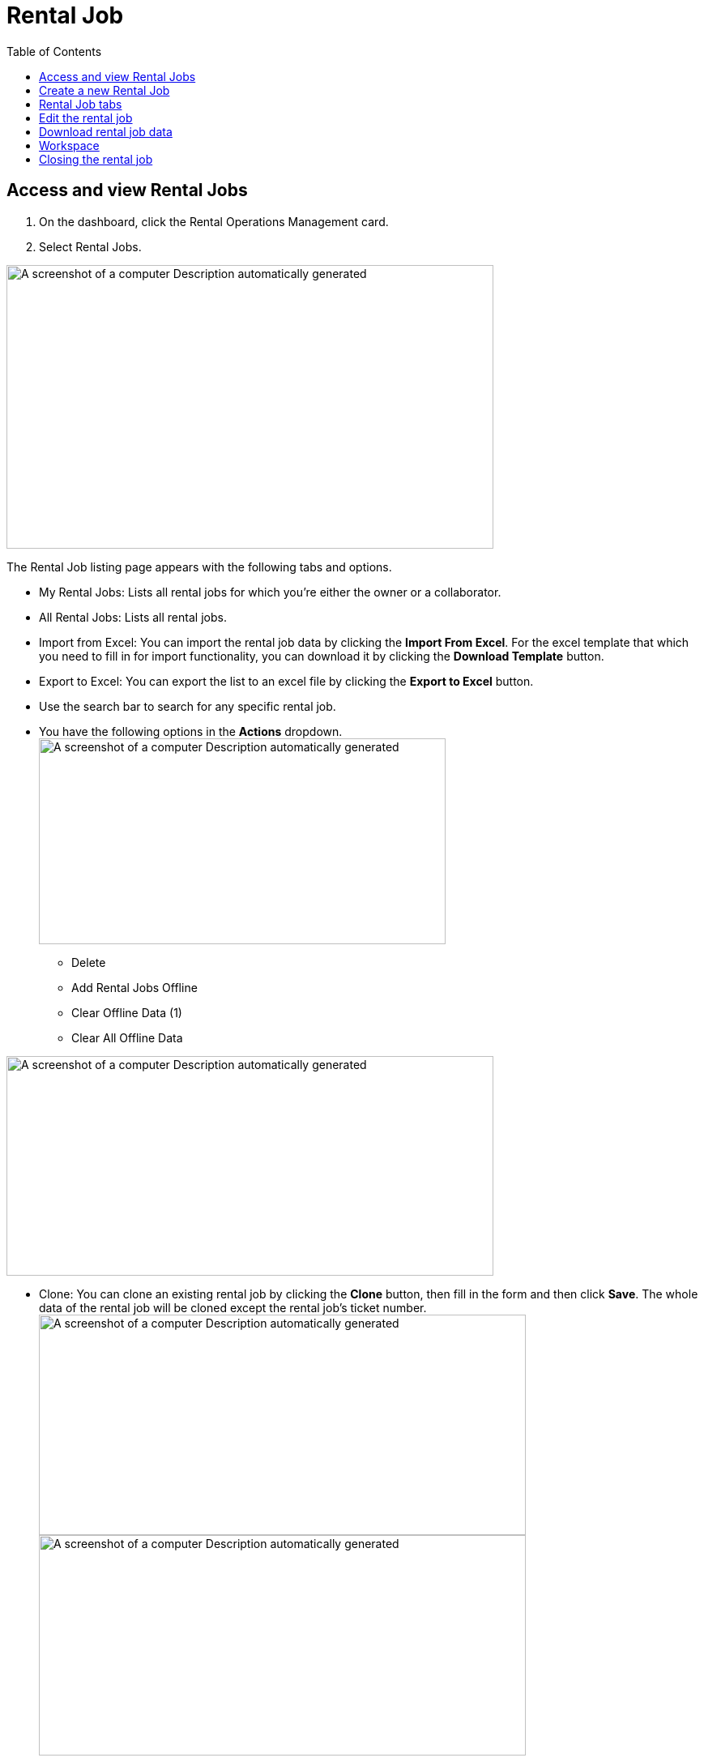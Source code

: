= Rental Job
:icons: font
:toc:

==  Access and view Rental Jobs

[arabic]
. On the dashboard, click the Rental Operations Management card.
. Select Rental Jobs.

image:rental-jobs/image1.png[A screenshot of a computer Description automatically generated,width=601,height=350]

The Rental Job listing page appears with the following tabs and options.

* My Rental Jobs: Lists all rental jobs for which you’re either the owner or a collaborator.
* All Rental Jobs: Lists all rental jobs.
* Import from Excel: You can import the rental job data by clicking the *Import From Excel*.
For the excel template that which you need to fill in for import functionality, you can download it by clicking the *Download Template* button.
* Export to Excel: You can export the list to an excel file by clicking the *Export to Excel* button.
* Use the search bar to search for any specific rental job.
* You have the following options in the *Actions* dropdown. +
image:rental-jobs/image2.png[A screenshot of a computer Description automatically generated,width=502,height=254]
** Delete
** Add Rental Jobs Offline
** Clear Offline Data (1)
** Clear All Offline Data

image:rental-jobs/image3.png[A screenshot of a computer Description automatically generated,width=601,height=271]

* Clone: You can clone an existing rental job by clicking the *Clone* button, then fill in the form and then click *Save*.
The whole data of the rental job will be cloned except the rental job’s ticket number. +
image:rental-jobs/image4.png[A screenshot of a computer Description automatically generated,width=601,height=272] +
image:rental-jobs/image5.png[A screenshot of a computer Description automatically generated,width=601,height=272]

==  Create a new Rental Job

To create a new rental job, follow these steps:

[arabic]
. On the *Rental Jobs* page, click the *Add* button.
+
image:rental-jobs/image6.png[A screenshot of a computer Description automatically generated,width=601,height=272]

. On the *Create Rental Jobs* form that appears, fill in the required fields.
+
NOTE: Fields marked with an asterisk (*) are mandatory.
+
image:rental-jobs/image7.png[A screenshot of a computer Description automatically generated,width=601,height=271] +

. Adding new (unlisted) entry: If a field does not list anything or you want to add a new value that is not listed, click the *+* icon next to the field.
+
Fill in the fields on the form that appears and click *Save*.
+
image:rental-jobs/image8.png[A screenshot of a computer Description automatically generated,width=601,height=272]
+
image:rental-jobs/image9.png[A screenshot of a computer Description automatically generated,width=601,height=272]
+
image:rental-jobs/image10.png[A screenshot of a computer Description automatically generated,width=601,height=272]


. When done, click *Save*.

The rental job is created with a unique autogenerated ticket number.

== Rental Job tabs

The rental job page consists of the following three tabs:

* *Header* tab: Contains general information about the rental job.
+
image:rental-jobs/image11.png[A screenshot of a computer Description automatically generated,width=601,height=271]

* *Details* tab:
+
image:rental-jobs/image15.png[A screenshot of a computer Description automatically generated,width=601,height=292]
+
--
* On the *Details* tab, you can add and manage assets, services, packages and products for the rental process, including various steps from adding products to invoicing.
* The Details tab outlines the following steps in the rental job process:
+
[cols="30,70"]
|===
|Steps |Description

|xref:step1-add.adoc[*Step {counter:step}: Add*]
|Add products, assets, and services to the rental job, specifying prices for each.

|xref:step2-services.adoc[*Step {counter:step}: Services*]
a|Add any additional services required for the rental job and specify their prices.

[NOTE]
====
To request feature, please contact the administrator.
====

|xref:step3-quotation.adoc[*Step {counter:step}: Quotation*]
a|* Generate a quotation for the rental job and send it to the customer for review.
* Approve/ reject the quotation. Once approved, proceed to the next step.

[NOTE]
====
To request feature, please contact the administrator.
====

|*Step {counter:step}: Assign*
|Assign serialized assets to the rental job.

|*Step {counter:step}: Loading*
a|Create loading tickets for the rental job.

NOTE: If the *On Field* step is not enabled, mark items as "Received On Field" in this step.

|*Step {counter:step}: On Field*
a|
* Mark items as "Received On Field" once the customer has received them.

* Create return tickets for items ready for return.

* *Progressive Billing*: You can also use progressive billing to generate pro-rata invoices at regular intervals.

NOTE: To request this feature, please contact the administrator.


|*Step {counter:step}: Receiving*
|Mark returned items as received.

|*Step {counter:step}: Slip*:
|Download, preview, and send the rental job slip as needed.
|===
--

* *Views* tab: The graphical representation of the rental job’s flow is shown on the *View* tab.
+
image:rental-jobs/image12.png[A screenshot of a computer Description automatically generated,width=601,height=271]

== Edit the rental job

Click the *Edit* button to edit the rental job.

image:rental-jobs/image13.png[A screenshot of a computer Description automatically generated,width=601,height=272]

== Download rental job data

Click the *Download* button to download the rental job data.

image:rental-jobs/image14.png[A screenshot of a computer Description automatically generated,width=601,height=272]

== Workspace

See link:#_Collaborate[Workspace] section for more details.


image:rental-jobs/image16.png[A screenshot of a computer Description automatically generated,width=601,height=272]


== Closing the rental job

Once the rental job is completed, you can close the job by clicking the *Close* button.

image:rental-jobs/image17.png[A screenshot of a computer Description automatically generated,width=601,height=272]





